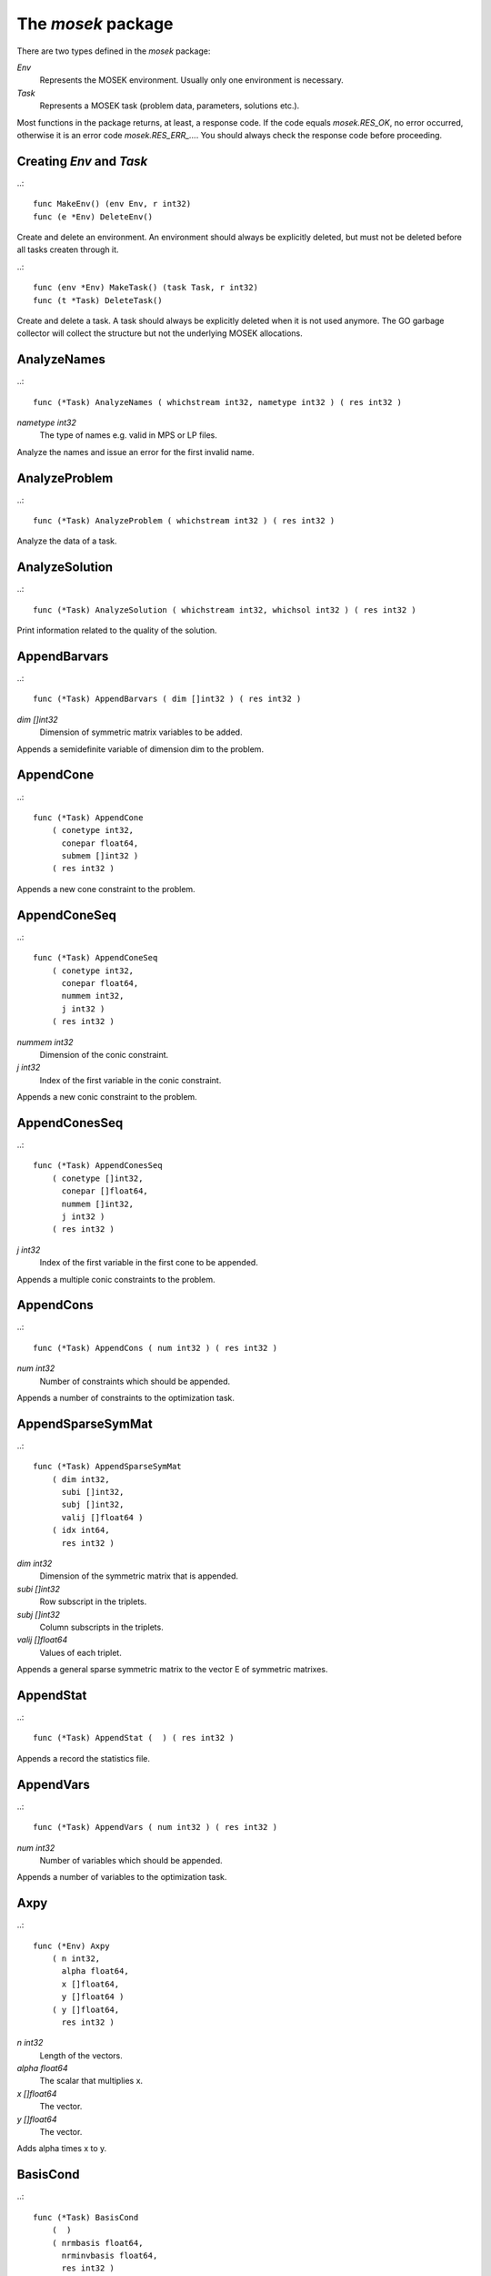 
The `mosek` package
===================

There are two types defined in the `mosek` package:

`Env`
    Represents the MOSEK environment. Usually only one environment is necessary.
`Task`
    Represents a MOSEK task (problem data, parameters, solutions etc.).

Most functions in the package returns, at least, a response code. If
the code equals `mosek.RES_OK`, no error occurred, otherwise it is an
error code `mosek.RES_ERR_...`. You should always check the response
code before proceeding.


Creating `Env` and `Task`
~~~~~~~~~~~~~~~~~~~~~~~~~

..::

    func MakeEnv() (env Env, r int32)
    func (e *Env) DeleteEnv()

Create and delete an environment. An environment should always be
explicitly deleted, but must not be deleted before all tasks createn
through it.

..::

    func (env *Env) MakeTask() (task Task, r int32) 
    func (t *Task) DeleteTask()
 
Create and delete a task. A task should always be explicitly deleted
when it is not used anymore. The GO garbage collector will collect the
structure but not the underlying MOSEK allocations.


AnalyzeNames
~~~~~~~~~~~~

..::

    func (*Task) AnalyzeNames ( whichstream int32, nametype int32 ) ( res int32 )

`nametype int32`
    The type of names e.g. valid in MPS or LP files.

Analyze the names and issue an error for the first invalid name.


AnalyzeProblem
~~~~~~~~~~~~~~

..::

    func (*Task) AnalyzeProblem ( whichstream int32 ) ( res int32 )


Analyze the data of a task.


AnalyzeSolution
~~~~~~~~~~~~~~~

..::

    func (*Task) AnalyzeSolution ( whichstream int32, whichsol int32 ) ( res int32 )


Print information related to the quality of the solution.


AppendBarvars
~~~~~~~~~~~~~

..::

    func (*Task) AppendBarvars ( dim []int32 ) ( res int32 )

`dim []int32`
    Dimension of symmetric matrix variables to be added.

Appends a semidefinite  variable of dimension dim to the problem.


AppendCone
~~~~~~~~~~

..::

    func (*Task) AppendCone
        ( conetype int32,
          conepar float64,
          submem []int32 )
        ( res int32 )


Appends a new cone constraint to the problem.


AppendConeSeq
~~~~~~~~~~~~~

..::

    func (*Task) AppendConeSeq
        ( conetype int32,
          conepar float64,
          nummem int32,
          j int32 )
        ( res int32 )

`nummem int32`
    Dimension of the conic constraint.
`j int32`
    Index of the first variable in the conic constraint.

Appends a new conic constraint to the problem.


AppendConesSeq
~~~~~~~~~~~~~~

..::

    func (*Task) AppendConesSeq
        ( conetype []int32,
          conepar []float64,
          nummem []int32,
          j int32 )
        ( res int32 )

`j int32`
    Index of the first variable in the first cone to be appended.

Appends a multiple conic constraints to the problem.


AppendCons
~~~~~~~~~~

..::

    func (*Task) AppendCons ( num int32 ) ( res int32 )

`num int32`
    Number of constraints which should be appended.

Appends a number of constraints to the optimization task.


AppendSparseSymMat
~~~~~~~~~~~~~~~~~~

..::

    func (*Task) AppendSparseSymMat
        ( dim int32,
          subi []int32,
          subj []int32,
          valij []float64 )
        ( idx int64,
          res int32 )

`dim int32`
    Dimension of the symmetric matrix that is appended.
`subi []int32`
    Row subscript in the triplets.
`subj []int32`
    Column subscripts in the triplets.
`valij []float64`
    Values of each triplet.

Appends a general sparse symmetric matrix to the vector E of symmetric matrixes.


AppendStat
~~~~~~~~~~

..::

    func (*Task) AppendStat (  ) ( res int32 )


Appends a record the statistics file.


AppendVars
~~~~~~~~~~

..::

    func (*Task) AppendVars ( num int32 ) ( res int32 )

`num int32`
    Number of variables which should be appended.

Appends a number of variables to the optimization task.


Axpy
~~~~

..::

    func (*Env) Axpy
        ( n int32,
          alpha float64,
          x []float64,
          y []float64 )
        ( y []float64,
          res int32 )

`n int32`
    Length of the vectors.
`alpha float64`
    The scalar that multiplies x.
`x []float64`
    The  vector.
`y []float64`
    The  vector.

Adds alpha times x to y.


BasisCond
~~~~~~~~~

..::

    func (*Task) BasisCond
        (  )
        ( nrmbasis float64,
          nrminvbasis float64,
          res int32 )


Computes conditioning information for the basis matrix.


CheckConvexity
~~~~~~~~~~~~~~

..::

    func (*Task) CheckConvexity (  ) ( res int32 )


Checks if a quadratic optimization problem is convex.


CheckInLicense
~~~~~~~~~~~~~~

..::

    func (*Env) CheckInLicense ( feature int32 ) ( res int32 )

`feature int32`
    Feature to check in to the license system.

Check in a license feature from the license server ahead of time.


CheckMem
~~~~~~~~

..::

    func (*Task) CheckMem ( file string, line int32 ) ( res int32 )

`file string`
    File from which the function is called.
`line int32`
    Line in the file from which the function is called.

Checks the memory allocated by the task.


CheckoutLicense
~~~~~~~~~~~~~~~

..::

    func (*Env) CheckoutLicense ( feature int32 ) ( res int32 )

`feature int32`
    Feature to check out from the license system.

Check out a license feature from the license server ahead of time.


ChgBound
~~~~~~~~

..::

    func (*Task) ChgBound
        ( accmode int32,
          i int32,
          lower int32,
          finite int32,
          value float64 )
        ( res int32 )

`i int32`
    Index of the constraint or variable for which the bounds should be changed.
`lower int32`
    If non-zero, then the lower bound is changed, otherwise the upper bound is changed.
`finite int32`
    If non-zero, then the given value is assumed to be finite.
`value float64`
    New value for the bound.

Changes the bounds for one constraint or variable.


ChgConBound
~~~~~~~~~~~

..::

    func (*Task) ChgConBound
        ( i int32,
          lower int32,
          finite int32,
          value float64 )
        ( res int32 )

`i int32`
    Index of the constraint for which the bounds should be changed.
`lower int32`
    If non-zero, then the lower bound is changed, otherwise the upper bound is changed.
`finite int32`
    If non-zero, then the given value is assumed to be finite.
`value float64`
    New value for the bound.

Changes the bounds for one constraint.


ChgVarBound
~~~~~~~~~~~

..::

    func (*Task) ChgVarBound
        ( j int32,
          lower int32,
          finite int32,
          value float64 )
        ( res int32 )

`j int32`
    Index of the variable for which the bounds should be changed.
`lower int32`
    If non-zero, then the lower bound is changed, otherwise the upper bound is changed.
`finite int32`
    If non-zero, then the given value is assumed to be finite.
`value float64`
    New value for the bound.

Changes the bounds for one variable.


CommitChanges
~~~~~~~~~~~~~

..::

    func (*Task) CommitChanges (  ) ( res int32 )


Commits all cached problem changes.


DeleteSolution
~~~~~~~~~~~~~~

..::

    func (*Task) DeleteSolution ( whichsol int32 ) ( res int32 )


Undefine a solution and frees the memory it uses.


Dot
~~~

..::

    func (*Env) Dot
        ( n int32,
          x []float64,
          y []float64 )
        ( xty float64,
          res int32 )

`n int32`
    Length of the vectors.
`x []float64`
    The x vector.
`y []float64`
    The y vector.

Computes the inner product of two vectors.


DualSensitivity
~~~~~~~~~~~~~~~

..::

    func (*Task) DualSensitivity
        ( subj []int32,
          leftpricej []float64,
          rightpricej []float64,
          leftrangej []float64,
          rightrangej []float64 )
        ( leftpricej []float64,
          rightpricej []float64,
          leftrangej []float64,
          rightrangej []float64,
          res int32 )

`subj []int32`
    Index of objective coefficients to analyze.
`leftpricej []float64`
    Left shadow prices for requested coefficients.
`rightpricej []float64`
    Right shadow prices for requested coefficients.
`leftrangej []float64`
    Left range for requested coefficients.
`rightrangej []float64`
    Right range for requested coefficients.

Performs sensitivity analysis on objective coefficients.


EchoIntro
~~~~~~~~~

..::

    func (*Env) EchoIntro ( longver int32 ) ( res int32 )

`longver int32`
    If non-zero, then the intro is slightly longer.

Prints an intro to message stream.


Gemm
~~~~

..::

    func (*Env) Gemm
        ( transa int32,
          transb int32,
          m int32,
          n int32,
          k int32,
          alpha float64,
          a []float64,
          b []float64,
          beta float64,
          c []float64 )
        ( c []float64,
          res int32 )

`transa int32`
    Indicates whether the matrix A must be transposed.
`transb int32`
    Indicates whether the matrix B must be transposed.
`m int32`
    Indicates the number of rows of matrices A and C.
`n int32`
    Indicates the number of columns of matrices B and C.
`k int32`
    Specifies the number of columns of the matrix A and the number of rows of the matrix B.
`alpha float64`
    A scalar value multipling the result of the matrix multiplication.
`a []float64`
    The pointer to the array storing matrix A in a column-major format.
`b []float64`
    Indicates the number of rows of matrix B and columns of matrix A.
`beta float64`
    A scalar value that multiplies C.
`c []float64`
    The pointer to the array storing matrix C in a column-major format.

Performs a dense matrix multiplication.


Gemv
~~~~

..::

    func (*Env) Gemv
        ( transa int32,
          m int32,
          n int32,
          alpha float64,
          a []float64,
          x []float64,
          beta float64,
          y []float64 )
        ( y []float64,
          res int32 )

`transa int32`
    Indicates whether the matrix A must be transposed.
`m int32`
    Specifies the number of rows of the matrix A.
`n int32`
    Specifies the number of columns of the matrix A.
`alpha float64`
    A scalar value multipling the matrix A.
`a []float64`
    A pointer to the array storing matrix A in a column-major format.
`x []float64`
    A pointer to the array storing the vector x.
`beta float64`
    A scalar value multipling thevector y.
`y []float64`
    A pointer to the array storing the vector y.

Computes dense matrix times a dense vector product.


GetACol
~~~~~~~

..::

    func (*Task) GetACol
        ( j int32,
          subj []int32,
          valj []float64 )
        ( nzj int32,
          subj []int32,
          valj []float64,
          res int32 )

`j int32`
    Index of the column.
`subj []int32`
    Index of the non-zeros in the row obtained.
`valj []float64`
    Numerical values of the column obtained.

Obtains one column of the linear constraint matrix.


GetAColNumNz
~~~~~~~~~~~~

..::

    func (*Task) GetAColNumNz ( i int32 ) ( nzj int32, res int32 )

`i int32`
    Index of the column.

Obtains the number of non-zero elements in one column of the linear constraint matrix


GetAColSliceTrip
~~~~~~~~~~~~~~~~

..::

    func (*Task) GetAColSliceTrip
        ( first int32,
          last int32,
          subi []int32,
          subj []int32,
          val []float64 )
        ( subi []int32,
          subj []int32,
          val []float64,
          res int32 )

`first int32`
    Index of the first column in the sequence.
`last int32`
    Index of the last column in the sequence plus one.
`subi []int32`
    Constraint subscripts.
`subj []int32`
    Column subscripts.
`val []float64`
    Values.

Obtains a sequence of columns from the coefficient matrix in triplet format.


GetAPieceNumNz
~~~~~~~~~~~~~~

..::

    func (*Task) GetAPieceNumNz
        ( firsti int32,
          lasti int32,
          firstj int32,
          lastj int32 )
        ( numnz int32,
          res int32 )

`firsti int32`
    Index of the first row in the rectangular piece.
`lasti int32`
    Index of the last row plus one in the rectangular piece.
`firstj int32`
    Index of the first column in the rectangular piece.
`lastj int32`
    Index of the last column plus one in the rectangular piece.

Obtains the number non-zeros in a rectangular piece of the linear constraint matrix.


GetARow
~~~~~~~

..::

    func (*Task) GetARow
        ( i int32,
          subi []int32,
          vali []float64 )
        ( nzi int32,
          subi []int32,
          vali []float64,
          res int32 )

`i int32`
    Index of the row or column.
`subi []int32`
    Index of the non-zeros in the row obtained.
`vali []float64`
    Numerical values of the row obtained.

Obtains one row of the linear constraint matrix.


GetARowNumNz
~~~~~~~~~~~~

..::

    func (*Task) GetARowNumNz ( i int32 ) ( nzi int32, res int32 )

`i int32`
    Index of the row or column.

Obtains the number of non-zero elements in one row of the linear constraint matrix


GetARowSliceTrip
~~~~~~~~~~~~~~~~

..::

    func (*Task) GetARowSliceTrip
        ( first int32,
          last int32,
          subi []int32,
          subj []int32,
          val []float64 )
        ( subi []int32,
          subj []int32,
          val []float64,
          res int32 )

`first int32`
    Index of the first row or column in the sequence.
`last int32`
    Index of the last row or column in the sequence plus one.
`subi []int32`
    Constraint subscripts.
`subj []int32`
    Column subscripts.
`val []float64`
    Values.

Obtains a sequence of rows from the coefficient matrix in triplet format.


GetASlice
~~~~~~~~~

..::

    func (*Task) GetASlice
        ( accmode int32,
          first int32,
          last int32,
          ptrb []int64,
          ptre []int64,
          sub []int32,
          val []float64 )
        ( ptrb []int64,
          ptre []int64,
          sub []int32,
          val []float64,
          res int32 )

`accmode int32`
    Defines whether a column slice or a row slice is requested.
`first int32`
    Index of the first row or column in the sequence.
`last int32`
    Index of the last row or column in the sequence plus one.
`ptrb []int64`
    Row or column start pointers.
`ptre []int64`
    Row or column end pointers.
`sub []int32`
    Contains the row or column subscripts.
`val []float64`
    Contains the coefficient values.

Obtains a sequence of rows or columns from the coefficient matrix.


GetASliceNumNz
~~~~~~~~~~~~~~

..::

    func (*Task) GetASliceNumNz
        ( accmode int32,
          first int32,
          last int32 )
        ( numnz int64,
          res int32 )

`accmode int32`
    Defines whether non-zeros are counted in a column slice or a row slice.
`first int32`
    Index of the first row or column in the sequence.
`last int32`
    Index of the last row or column plus one in the sequence.

Obtains the number of non-zeros in a slice of rows or columns of the coefficient matrix.


GetAij
~~~~~~

..::

    func (*Task) GetAij ( i int32, j int32 ) ( aij float64, res int32 )

`i int32`
    Row index of the coefficient to be returned.
`j int32`
    Column index of the coefficient to be returned.

Obtains a single coefficient in linear constraint matrix.


GetBaraBlockTriplet
~~~~~~~~~~~~~~~~~~~

..::

    func (*Task) GetBaraBlockTriplet
        ( subi []int32,
          subj []int32,
          subk []int32,
          subl []int32,
          valijkl []float64 )
        ( num int64,
          subi []int32,
          subj []int32,
          subk []int32,
          subl []int32,
          valijkl []float64,
          res int32 )

`subi []int32`
    Constraint index.
`subj []int32`
    Symmetric matrix variable index.
`subk []int32`
    Block row index.
`subl []int32`
    Block column index.
`valijkl []float64`
    A list indexes of the elements from symmetric matrix storage that appears in the weighted sum.

Obtains barA in block triplet form.


GetBaraIdx
~~~~~~~~~~

..::

    func (*Task) GetBaraIdx
        ( idx int64,
          sub []int64,
          weights []float64 )
        ( i int32,
          j int32,
          num int64,
          sub []int64,
          weights []float64,
          res int32 )

`idx int64`
    Position of the element in the vectorized form.
`sub []int64`
    A list indexes   of the elements from symmetric matrix storage that appears in the weighted sum.
`weights []float64`
    The weights associated with each term in the weighted sum.

Obtains information about an element barA.


GetBaraIdxIJ
~~~~~~~~~~~~

..::

    func (*Task) GetBaraIdxIJ
        ( idx int64 )
        ( i int32,
          j int32,
          res int32 )

`idx int64`
    Position of the element in the vectorized form.

Obtains information about an element barA.


GetBaraIdxInfo
~~~~~~~~~~~~~~

..::

    func (*Task) GetBaraIdxInfo ( idx int64 ) ( num int64, res int32 )

`idx int64`
    The internal position of the element that should be obtained information for.

Obtains the number terms in the weighted sum that forms a particular element in barA.


GetBaraSparsity
~~~~~~~~~~~~~~~

..::

    func (*Task) GetBaraSparsity
        ( idxij []int64 )
        ( numnz int64,
          idxij []int64,
          res int32 )

`idxij []int64`
    Position of each nonzero element in the vector representation of barA.

Obtains the sparsity pattern of the barA matrix.


GetBarcBlockTriplet
~~~~~~~~~~~~~~~~~~~

..::

    func (*Task) GetBarcBlockTriplet
        ( subj []int32,
          subk []int32,
          subl []int32,
          valijkl []float64 )
        ( num int64,
          subj []int32,
          subk []int32,
          subl []int32,
          valijkl []float64,
          res int32 )

`subj []int32`
    Symmetric matrix variable index.
`subk []int32`
    Block row index.
`subl []int32`
    Block column index.
`valijkl []float64`
    A list indexes of the elements from symmetric matrix storage that appears in the weighted sum.

Obtains barc in block triplet form.


GetBarcIdx
~~~~~~~~~~

..::

    func (*Task) GetBarcIdx
        ( idx int64,
          sub []int64,
          weights []float64 )
        ( j int32,
          num int64,
          sub []int64,
          weights []float64,
          res int32 )

`idx int64`
    Index of the element that should be obtained information about.
`sub []int64`
    Elements appearing the weighted sum.
`weights []float64`
    Weights of terms in the weighted sum.

Obtains information about an element in barc.


GetBarcIdxInfo
~~~~~~~~~~~~~~

..::

    func (*Task) GetBarcIdxInfo ( idx int64 ) ( num int64, res int32 )

`idx int64`
    Index of element that should be obtained information about. The value is an index of a symmetric sparse variable.

Obtains information about an element in barc.


GetBarcIdxJ
~~~~~~~~~~~

..::

    func (*Task) GetBarcIdxJ ( idx int64 ) ( j int32, res int32 )

`idx int64`
    Index of the element that should be obtained information about.

Obtains the row index of an element in barc.


GetBarcSparsity
~~~~~~~~~~~~~~~

..::

    func (*Task) GetBarcSparsity
        ( idxj []int64 )
        ( numnz int64,
          idxj []int64,
          res int32 )

`idxj []int64`
    Internal positions of the nonzeros elements in barc.

Get the positions of the nonzero elements in barc.


GetBarsJ
~~~~~~~~

..::

    func (*Task) GetBarsJ
        ( whichsol int32,
          j int32,
          barsj []float64 )
        ( barsj []float64,
          res int32 )

`j int32`
    Index of the semidefinite variable.
`barsj []float64`
    Value of the j'th variable of barx.

Obtains the dual solution for a semidefinite variable.


GetBarvarName
~~~~~~~~~~~~~

..::

    func (*Task) GetBarvarName ( i int32 ) ( name string, res int32 )

`i int32`
    Index.

Obtains a name of a semidefinite variable.


GetBarvarNameIndex
~~~~~~~~~~~~~~~~~~

..::

    func (*Task) GetBarvarNameIndex
        ( somename string )
        ( asgn int32,
          index int32,
          res int32 )

`somename string`
    The requested name is copied to this buffer.

Obtains the index of name of semidefinite variable.


GetBarvarNameLen
~~~~~~~~~~~~~~~~

..::

    func (*Task) GetBarvarNameLen ( i int32 ) ( len int32, res int32 )

`i int32`
    Index.

Obtains the length of a name of a semidefinite variable.


GetBarxJ
~~~~~~~~

..::

    func (*Task) GetBarxJ
        ( whichsol int32,
          j int32,
          barxj []float64 )
        ( barxj []float64,
          res int32 )

`j int32`
    Index of the semidefinite variable.
`barxj []float64`
    Value of the j'th variable of barx.

Obtains the primal solution for a semidefinite variable.


GetBound
~~~~~~~~

..::

    func (*Task) GetBound
        ( accmode int32,
          i int32 )
        ( bk int32,
          bl float64,
          bu float64,
          res int32 )

`i int32`
    Index of the constraint or variable for which the bound information should be obtained.

Obtains bound information for one constraint or variable.


GetBoundSlice
~~~~~~~~~~~~~

..::

    func (*Task) GetBoundSlice
        ( accmode int32,
          first int32,
          last int32,
          bk []int32,
          bl []float64,
          bu []float64 )
        ( bk []int32,
          bl []float64,
          bu []float64,
          res int32 )


Obtains bounds information for a sequence of variables or constraints.


GetC
~~~~

..::

    func (*Task) GetC ( c []float64 ) ( c []float64, res int32 )


Obtains all objective coefficients.


GetCJ
~~~~~

..::

    func (*Task) GetCJ ( j int32 ) ( cj float64, res int32 )

`j int32`
    Index of the variable for which c coefficient should be obtained.

Obtains one coefficient of c.


GetCSlice
~~~~~~~~~

..::

    func (*Task) GetCSlice
        ( first int32,
          last int32,
          c []float64 )
        ( c []float64,
          res int32 )


Obtains a sequence of coefficients from the objective.


GetCfix
~~~~~~~

..::

    func (*Task) GetCfix (  ) ( cfix float64, res int32 )


Obtains the fixed term in the objective.


GetCodeDesc
~~~~~~~~~~~

..::

    func GetCodeDesc
        ( code int32 )
        ( symname string,
          str string,
          res int32 )

`code int32`
    A valid response code.

Obtains a short description of a response code.


GetConBound
~~~~~~~~~~~

..::

    func (*Task) GetConBound
        ( i int32 )
        ( bk int32,
          bl float64,
          bu float64,
          res int32 )

`i int32`
    Index of the constraint for which the bound information should be obtained.

Obtains bound information for one constraint.


GetConBoundSlice
~~~~~~~~~~~~~~~~

..::

    func (*Task) GetConBoundSlice
        ( first int32,
          last int32,
          bk []int32,
          bl []float64,
          bu []float64 )
        ( bk []int32,
          bl []float64,
          bu []float64,
          res int32 )


Obtains bounds information for a slice of the constraints.


GetConName
~~~~~~~~~~

..::

    func (*Task) GetConName ( i int32 ) ( name string, res int32 )

`i int32`
    Index.

Obtains a name of a constraint.


GetConNameIndex
~~~~~~~~~~~~~~~

..::

    func (*Task) GetConNameIndex
        ( somename string )
        ( asgn int32,
          index int32,
          res int32 )

`somename string`
    The name which should be checked.

Checks whether the name somename has been assigned  to any constraint.


GetConNameLen
~~~~~~~~~~~~~

..::

    func (*Task) GetConNameLen ( i int32 ) ( len int32, res int32 )

`i int32`
    Index.

Obtains the length of a name of a constraint variable.


GetCone
~~~~~~~

..::

    func (*Task) GetCone
        ( k int32,
          submem []int32 )
        ( conetype int32,
          conepar float64,
          nummem int32,
          submem []int32,
          res int32 )

`k int32`
    Index of the cone constraint.

Obtains a conic constraint.


GetConeInfo
~~~~~~~~~~~

..::

    func (*Task) GetConeInfo
        ( k int32 )
        ( conetype int32,
          conepar float64,
          nummem int32,
          res int32 )

`k int32`
    Index of the conic constraint.

Obtains information about a conic constraint.


GetConeName
~~~~~~~~~~~

..::

    func (*Task) GetConeName ( i int32 ) ( name string, res int32 )

`i int32`
    Index.

Obtains a name of a cone.


GetConeNameIndex
~~~~~~~~~~~~~~~~

..::

    func (*Task) GetConeNameIndex
        ( somename string )
        ( asgn int32,
          index int32,
          res int32 )

`somename string`
    The name which should be checked.

Checks whether the name somename has been assigned  to any cone.


GetConeNameLen
~~~~~~~~~~~~~~

..::

    func (*Task) GetConeNameLen ( i int32 ) ( len int32, res int32 )

`i int32`
    Index.

Obtains the length of a name of a cone.


GetDimBarvarJ
~~~~~~~~~~~~~

..::

    func (*Task) GetDimBarvarJ ( j int32 ) ( dimbarvarj int32, res int32 )

`j int32`
    Index of the semidefinite variable whose dimension is requested.

Obtains the dimension of a symmetric matrix variable.


GetDouInf
~~~~~~~~~

..::

    func (*Task) GetDouInf ( whichdinf int32 ) ( dvalue float64, res int32 )


Obtains a double information item.


GetDouParam
~~~~~~~~~~~

..::

    func (*Task) GetDouParam ( param int32 ) ( parvalue float64, res int32 )


Obtains a double parameter.


GetDualObj
~~~~~~~~~~

..::

    func (*Task) GetDualObj ( whichsol int32 ) ( dualobj float64, res int32 )


Computes the dual objective value associated with the solution.


GetDviolBarvar
~~~~~~~~~~~~~~

..::

    func (*Task) GetDviolBarvar
        ( whichsol int32,
          sub []int32,
          viol []float64 )
        ( viol []float64,
          res int32 )

`sub []int32`
    An array of indexes of barx variables.
`viol []float64`
    List of violations corresponding to sub.

Computes the violation of dual solution for a set of barx variables.


GetDviolCon
~~~~~~~~~~~

..::

    func (*Task) GetDviolCon
        ( whichsol int32,
          sub []int32,
          viol []float64 )
        ( viol []float64,
          res int32 )

`sub []int32`
    An array of indexes of constraints.
`viol []float64`
    List of violations corresponding to sub.

Computes the violation of a dual solution associated with a set of constraints.


GetDviolCones
~~~~~~~~~~~~~

..::

    func (*Task) GetDviolCones
        ( whichsol int32,
          sub []int32,
          viol []float64 )
        ( viol []float64,
          res int32 )

`sub []int32`
    An array of indexes of barx variables.
`viol []float64`
    List of violations corresponding to sub.

Computes the violation of a solution for set of dual conic constraints.


GetDviolVar
~~~~~~~~~~~

..::

    func (*Task) GetDviolVar
        ( whichsol int32,
          sub []int32,
          viol []float64 )
        ( viol []float64,
          res int32 )

`sub []int32`
    An array of indexes of x variables.
`viol []float64`
    List of violations corresponding to sub.

Computes the violation of a dual solution associated with a set of x variables.


GetInfIndex
~~~~~~~~~~~

..::

    func (*Task) GetInfIndex ( inftype int32, infname string ) ( infindex int32, res int32 )


Obtains the index of a named information item.


GetInfMax
~~~~~~~~~

..::

    func (*Task) GetInfMax ( inftype int32, infmax []int32 ) ( infmax []int32, res int32 )


Obtains the maximum index of an information of a given type inftype plus 1.


GetInfName
~~~~~~~~~~

..::

    func (*Task) GetInfName ( inftype int32, whichinf int32 ) ( infname string, res int32 )


Obtains the name of an information item.


GetInfeasibleSubProblem
~~~~~~~~~~~~~~~~~~~~~~~

..::

    func (*Task) GetInfeasibleSubProblem ( whichsol int32 ) ( inftask Task, res int32 )

`whichsol int32`
    Which solution to use when determining the infeasible subproblem.

Obtains an infeasible sub problem.


GetIntInf
~~~~~~~~~

..::

    func (*Task) GetIntInf ( whichiinf int32 ) ( ivalue int32, res int32 )


Obtains an integer information item.


GetIntParam
~~~~~~~~~~~

..::

    func (*Task) GetIntParam ( param int32 ) ( parvalue int32, res int32 )


Obtains an integer parameter.


GetLenBarvarJ
~~~~~~~~~~~~~

..::

    func (*Task) GetLenBarvarJ ( j int32 ) ( lenbarvarj int64, res int32 )

`j int32`
    Index of the semidefinite variable whose length if requested.

Obtains the length if the j'th semidefinite variables.


GetLintInf
~~~~~~~~~~

..::

    func (*Task) GetLintInf ( whichliinf int32 ) ( ivalue int64, res int32 )


Obtains an integer information item.


GetMaxNumANz
~~~~~~~~~~~~

..::

    func (*Task) GetMaxNumANz (  ) ( maxnumanz int64, res int32 )


Obtains number of preallocated non-zeros in the linear constraint matrix.


GetMaxNumBarvar
~~~~~~~~~~~~~~~

..::

    func (*Task) GetMaxNumBarvar (  ) ( maxnumbarvar int32, res int32 )


Obtains the number of semidefinite variables.


GetMaxNumCon
~~~~~~~~~~~~

..::

    func (*Task) GetMaxNumCon (  ) ( maxnumcon int32, res int32 )


Obtains the number of preallocated constraints in the optimization task.


GetMaxNumCone
~~~~~~~~~~~~~

..::

    func (*Task) GetMaxNumCone (  ) ( maxnumcone int32, res int32 )


Obtains the number of preallocated cones in the optimization task.


GetMaxNumQNz
~~~~~~~~~~~~

..::

    func (*Task) GetMaxNumQNz (  ) ( maxnumqnz int64, res int32 )


Obtains the number of preallocated non-zeros for all quadratic terms in objective and constraints.


GetMaxNumVar
~~~~~~~~~~~~

..::

    func (*Task) GetMaxNumVar (  ) ( maxnumvar int32, res int32 )


Obtains the maximum number variables allowed.


GetMemUsage
~~~~~~~~~~~

..::

    func (*Task) GetMemUsage
        (  )
        ( meminuse int64,
          maxmemuse int64,
          res int32 )


Obtains information about the amount of memory used by a task.


GetNumANz
~~~~~~~~~

..::

    func (*Task) GetNumANz (  ) ( numanz int32, res int32 )


Obtains the number of non-zeros in the coefficient matrix.


GetNumANz64
~~~~~~~~~~~

..::

    func (*Task) GetNumANz64 (  ) ( numanz int64, res int32 )


Obtains the number of non-zeros in the coefficient matrix.


GetNumBaraBlockTriplets
~~~~~~~~~~~~~~~~~~~~~~~

..::

    func (*Task) GetNumBaraBlockTriplets (  ) ( num int64, res int32 )


Obtains an upper bound on the number of scalar elements in the block triplet form of bara.


GetNumBaraNz
~~~~~~~~~~~~

..::

    func (*Task) GetNumBaraNz (  ) ( nz int64, res int32 )


Get the number of nonzero elements in barA.


GetNumBarcBlockTriplets
~~~~~~~~~~~~~~~~~~~~~~~

..::

    func (*Task) GetNumBarcBlockTriplets (  ) ( num int64, res int32 )


Obtains an upper bound on the number of elements in the block triplet form of barc.


GetNumBarcNz
~~~~~~~~~~~~

..::

    func (*Task) GetNumBarcNz (  ) ( nz int64, res int32 )


Obtains the number of nonzero elements in barc.


GetNumBarvar
~~~~~~~~~~~~

..::

    func (*Task) GetNumBarvar (  ) ( numbarvar int32, res int32 )


Obtains the number of semidefinite variables.


GetNumCon
~~~~~~~~~

..::

    func (*Task) GetNumCon (  ) ( numcon int32, res int32 )


Obtains the number of constraints.


GetNumCone
~~~~~~~~~~

..::

    func (*Task) GetNumCone (  ) ( numcone int32, res int32 )


Obtains the number of cones.


GetNumConeMem
~~~~~~~~~~~~~

..::

    func (*Task) GetNumConeMem ( k int32 ) ( nummem int32, res int32 )

`k int32`
    Index of the cone.

Obtains the number of members in a cone.


GetNumIntVar
~~~~~~~~~~~~

..::

    func (*Task) GetNumIntVar (  ) ( numintvar int32, res int32 )


Obtains the number of integer-constrained variables.


GetNumParam
~~~~~~~~~~~

..::

    func (*Task) GetNumParam ( partype int32 ) ( numparam int32, res int32 )


Obtains the number of parameters of a given type.


GetNumQConKNz
~~~~~~~~~~~~~

..::

    func (*Task) GetNumQConKNz ( k int32 ) ( numqcnz int64, res int32 )

`k int32`
    Index of the constraint for which the number quadratic terms should be obtained.

Obtains the number of non-zero quadratic terms in a constraint.


GetNumQObjNz
~~~~~~~~~~~~

..::

    func (*Task) GetNumQObjNz (  ) ( numqonz int64, res int32 )


Obtains the number of non-zero quadratic terms in the objective.


GetNumSymMat
~~~~~~~~~~~~

..::

    func (*Task) GetNumSymMat (  ) ( num int64, res int32 )


Get the number of symmetric matrixes stored.


GetNumVar
~~~~~~~~~

..::

    func (*Task) GetNumVar (  ) ( numvar int32, res int32 )


Obtains the number of variables.


GetObjName
~~~~~~~~~~

..::

    func (*Task) GetObjName (  ) ( objname string, res int32 )


Obtains the name assigned to the objective function.


GetObjNameLen
~~~~~~~~~~~~~

..::

    func (*Task) GetObjNameLen (  ) ( len int32, res int32 )


Obtains the length of the name assigned to the objective function.


GetObjSense
~~~~~~~~~~~

..::

    func (*Task) GetObjSense (  ) ( sense int32, res int32 )


Gets the objective sense.


GetParamMax
~~~~~~~~~~~

..::

    func (*Task) GetParamMax ( partype int32 ) ( parammax int32, res int32 )


Obtains the maximum index of a parameter of a given type plus 1.


GetParamName
~~~~~~~~~~~~

..::

    func (*Task) GetParamName ( partype int32, param int32 ) ( parname string, res int32 )


Obtains the name of a parameter.


GetPrimalObj
~~~~~~~~~~~~

..::

    func (*Task) GetPrimalObj ( whichsol int32 ) ( primalobj float64, res int32 )


Computes the primal objective value for the desired solution.


GetProSta
~~~~~~~~~

..::

    func (*Task) GetProSta ( whichsol int32 ) ( prosta int32, res int32 )


Obtains the problem status.


GetProbType
~~~~~~~~~~~

..::

    func (*Task) GetProbType (  ) ( probtype int32, res int32 )


Obtains the problem type.


GetPviolBarvar
~~~~~~~~~~~~~~

..::

    func (*Task) GetPviolBarvar
        ( whichsol int32,
          sub []int32,
          viol []float64 )
        ( viol []float64,
          res int32 )

`sub []int32`
    An array of indexes of barx variables.
`viol []float64`
    List of violations corresponding to sub.

Computes the violation of a primal solution for a list of barx variables.


GetPviolCon
~~~~~~~~~~~

..::

    func (*Task) GetPviolCon
        ( whichsol int32,
          sub []int32,
          viol []float64 )
        ( viol []float64,
          res int32 )

`sub []int32`
    An array of indexes of constraints.
`viol []float64`
    List of violations corresponding to sub.

Computes the violation of a primal solution for a list of xc variables.


GetPviolCones
~~~~~~~~~~~~~

..::

    func (*Task) GetPviolCones
        ( whichsol int32,
          sub []int32,
          viol []float64 )
        ( viol []float64,
          res int32 )

`sub []int32`
    An array of indexes of barx variables.
`viol []float64`
    List of violations corresponding to sub.

Computes the violation of a solution for set of conic constraints.


GetPviolVar
~~~~~~~~~~~

..::

    func (*Task) GetPviolVar
        ( whichsol int32,
          sub []int32,
          viol []float64 )
        ( viol []float64,
          res int32 )

`sub []int32`
    An array of indexes of x variables.
`viol []float64`
    List of violations corresponding to sub.

Computes the violation of a primal solution for a list of x variables.


GetQConK
~~~~~~~~

..::

    func (*Task) GetQConK
        ( k int32,
          qcsubi []int32,
          qcsubj []int32,
          qcval []float64 )
        ( numqcnz int64,
          qcsubi []int32,
          qcsubj []int32,
          qcval []float64,
          res int32 )

`k int32`
    Which constraint.

Obtains all the quadratic terms in a constraint.


GetQObj
~~~~~~~

..::

    func (*Task) GetQObj
        ( qosubi []int32,
          qosubj []int32,
          qoval []float64 )
        ( numqonz int32,
          qosubi []int32,
          qosubj []int32,
          qoval []float64,
          res int32 )


Obtains all the quadratic terms in the objective.


GetQObj64
~~~~~~~~~

..::

    func (*Task) GetQObj64
        ( qosubi []int32,
          qosubj []int32,
          qoval []float64 )
        ( numqonz int64,
          qosubi []int32,
          qosubj []int32,
          qoval []float64,
          res int32 )


Obtains all the quadratic terms in the objective.


GetQObjIJ
~~~~~~~~~

..::

    func (*Task) GetQObjIJ ( i int32, j int32 ) ( qoij float64, res int32 )

`i int32`
    Row index of the coefficient.
`j int32`
    Column index of coefficient.

Obtains one coefficient from the quadratic term of the objective


GetReducedCosts
~~~~~~~~~~~~~~~

..::

    func (*Task) GetReducedCosts
        ( whichsol int32,
          first int32,
          last int32,
          redcosts []float64 )
        ( redcosts []float64,
          res int32 )

`first int32`
    See the documentation for a full description.
`last int32`
    See the documentation for a full description.
`redcosts []float64`
    Returns the requested reduced costs. See documentation for a full description.

Obtains the difference of (slx-sux) for a sequence of variables.


GetSkc
~~~~~~

..::

    func (*Task) GetSkc ( whichsol int32, skc []int32 ) ( skc []int32, res int32 )


Obtains the status keys for the constraints.


GetSkcSlice
~~~~~~~~~~~

..::

    func (*Task) GetSkcSlice
        ( whichsol int32,
          first int32,
          last int32,
          skc []int32 )
        ( skc []int32,
          res int32 )


Obtains the status keys for the constraints.


GetSkx
~~~~~~

..::

    func (*Task) GetSkx ( whichsol int32, skx []int32 ) ( skx []int32, res int32 )


Obtains the status keys for the scalar variables.


GetSkxSlice
~~~~~~~~~~~

..::

    func (*Task) GetSkxSlice
        ( whichsol int32,
          first int32,
          last int32,
          skx []int32 )
        ( skx []int32,
          res int32 )


Obtains the status keys for the variables.


GetSlc
~~~~~~

..::

    func (*Task) GetSlc ( whichsol int32, slc []float64 ) ( slc []float64, res int32 )

`slc []float64`
    The slc vector.

Obtains the slc vector for a solution.


GetSlcSlice
~~~~~~~~~~~

..::

    func (*Task) GetSlcSlice
        ( whichsol int32,
          first int32,
          last int32,
          slc []float64 )
        ( slc []float64,
          res int32 )


Obtains a slice of the slc vector for a solution.


GetSlx
~~~~~~

..::

    func (*Task) GetSlx ( whichsol int32, slx []float64 ) ( slx []float64, res int32 )

`slx []float64`
    The slx vector.

Obtains the slx vector for a solution.


GetSlxSlice
~~~~~~~~~~~

..::

    func (*Task) GetSlxSlice
        ( whichsol int32,
          first int32,
          last int32,
          slx []float64 )
        ( slx []float64,
          res int32 )


Obtains a slice of the slx vector for a solution.


GetSnx
~~~~~~

..::

    func (*Task) GetSnx ( whichsol int32, snx []float64 ) ( snx []float64, res int32 )

`snx []float64`
    The snx vector.

Obtains the snx vector for a solution.


GetSnxSlice
~~~~~~~~~~~

..::

    func (*Task) GetSnxSlice
        ( whichsol int32,
          first int32,
          last int32,
          snx []float64 )
        ( snx []float64,
          res int32 )


Obtains a slice of the snx vector for a solution.


GetSolSta
~~~~~~~~~

..::

    func (*Task) GetSolSta ( whichsol int32 ) ( solsta int32, res int32 )


Obtains the solution status.


GetSolution
~~~~~~~~~~~

..::

    func (*Task) GetSolution
        ( whichsol int32,
          skc []int32,
          skx []int32,
          skn []int32,
          xc []float64,
          xx []float64,
          y []float64,
          slc []float64,
          suc []float64,
          slx []float64,
          sux []float64,
          snx []float64 )
        ( prosta int32,
          solsta int32,
          skc []int32,
          skx []int32,
          skn []int32,
          xc []float64,
          xx []float64,
          y []float64,
          slc []float64,
          suc []float64,
          slx []float64,
          sux []float64,
          snx []float64,
          res int32 )


Obtains the complete solution.


GetSolutionI
~~~~~~~~~~~~

..::

    func (*Task) GetSolutionI
        ( accmode int32,
          i int32,
          whichsol int32 )
        ( sk int32,
          x float64,
          sl float64,
          su float64,
          sn float64,
          res int32 )

`accmode int32`
    Defines whether solution information for a constraint or for a variable is retrieved.
`i int32`
    Index of the constraint or variable.

Obtains the solution for a single constraint or variable.


GetSolutionInfo
~~~~~~~~~~~~~~~

..::

    func (*Task) GetSolutionInfo
        ( whichsol int32 )
        ( pobj float64,
          pviolcon float64,
          pviolvar float64,
          pviolbarvar float64,
          pviolcone float64,
          pviolitg float64,
          dobj float64,
          dviolcon float64,
          dviolvar float64,
          dviolbarvar float64,
          dviolcone float64,
          res int32 )


Obtains information about of a solution.


GetSolutionSlice
~~~~~~~~~~~~~~~~

..::

    func (*Task) GetSolutionSlice
        ( whichsol int32,
          solitem int32,
          first int32,
          last int32,
          values []float64 )
        ( values []float64,
          res int32 )

`first int32`
    Index of the first value in the slice.
`last int32`
    Value of the last index+1 in the slice.
`values []float64`
    The values of the requested solution elements.

Obtains a slice of the solution.


GetSparseSymMat
~~~~~~~~~~~~~~~

..::

    func (*Task) GetSparseSymMat
        ( idx int64,
          subi []int32,
          subj []int32,
          valij []float64 )
        ( subi []int32,
          subj []int32,
          valij []float64,
          res int32 )

`idx int64`
    Index of the matrix to get.
`subi []int32`
    Row subscripts of the matrix non-zero elements.
`subj []int32`
    Column subscripts of the matrix non-zero elements.
`valij []float64`
    Coefficients of the matrix non-zero elements.

Gets a single symmetric matrix from the matrix store.


GetStrParam
~~~~~~~~~~~

..::

    func (*Task) GetStrParam
        ( param int32 )
        ( len int32,
          parvalue string,
          res int32 )


Obtains the value of a string parameter.


GetStrParamLen
~~~~~~~~~~~~~~

..::

    func (*Task) GetStrParamLen ( param int32 ) ( len int32, res int32 )


Obtains the length of a string parameter.


GetSuc
~~~~~~

..::

    func (*Task) GetSuc ( whichsol int32, suc []float64 ) ( suc []float64, res int32 )

`suc []float64`
    The suc vector.

Obtains the suc vector for a solution.


GetSucSlice
~~~~~~~~~~~

..::

    func (*Task) GetSucSlice
        ( whichsol int32,
          first int32,
          last int32,
          suc []float64 )
        ( suc []float64,
          res int32 )


Obtains a slice of the suc vector for a solution.


GetSux
~~~~~~

..::

    func (*Task) GetSux ( whichsol int32, sux []float64 ) ( sux []float64, res int32 )

`sux []float64`
    The sux vector.

Obtains the sux vector for a solution.


GetSuxSlice
~~~~~~~~~~~

..::

    func (*Task) GetSuxSlice
        ( whichsol int32,
          first int32,
          last int32,
          sux []float64 )
        ( sux []float64,
          res int32 )


Obtains a slice of the sux vector for a solution.


GetSymMatInfo
~~~~~~~~~~~~~

..::

    func (*Task) GetSymMatInfo
        ( idx int64 )
        ( dim int32,
          nz int64,
          type int32,
          res int32 )

`idx int64`
    Index of the matrix that is requested information about.

Obtains information of  a matrix from the symmetric matrix storage E.


GetTaskName
~~~~~~~~~~~

..::

    func (*Task) GetTaskName (  ) ( taskname string, res int32 )


Obtains the task name.


GetTaskNameLen
~~~~~~~~~~~~~~

..::

    func (*Task) GetTaskNameLen (  ) ( len int32, res int32 )


Obtains the length the task name.


GetVarBound
~~~~~~~~~~~

..::

    func (*Task) GetVarBound
        ( i int32 )
        ( bk int32,
          bl float64,
          bu float64,
          res int32 )

`i int32`
    Index of the variable for which the bound information should be obtained.

Obtains bound information for one variable.


GetVarBoundSlice
~~~~~~~~~~~~~~~~

..::

    func (*Task) GetVarBoundSlice
        ( first int32,
          last int32,
          bk []int32,
          bl []float64,
          bu []float64 )
        ( bk []int32,
          bl []float64,
          bu []float64,
          res int32 )


Obtains bounds information for a slice of the variables.


GetVarBranchDir
~~~~~~~~~~~~~~~

..::

    func (*Task) GetVarBranchDir ( j int32 ) ( direction int32, res int32 )

`j int32`
    Index of the variable.

Obtains the branching direction for a variable.


GetVarBranchOrder
~~~~~~~~~~~~~~~~~

..::

    func (*Task) GetVarBranchOrder
        ( j int32 )
        ( priority int32,
          direction int32,
          res int32 )

`j int32`
    Index of the variable.

Obtains the branching priority for a variable.


GetVarBranchPri
~~~~~~~~~~~~~~~

..::

    func (*Task) GetVarBranchPri ( j int32 ) ( priority int32, res int32 )

`j int32`
    Index of the variable.

Obtains the branching priority for a variable.


GetVarName
~~~~~~~~~~

..::

    func (*Task) GetVarName ( j int32 ) ( name string, res int32 )

`j int32`
    Index.

Obtains a name of a variable.


GetVarNameIndex
~~~~~~~~~~~~~~~

..::

    func (*Task) GetVarNameIndex
        ( somename string )
        ( asgn int32,
          index int32,
          res int32 )

`somename string`
    The name which should be checked.

Checks whether the name somename has been assigned  to any variable.


GetVarNameLen
~~~~~~~~~~~~~

..::

    func (*Task) GetVarNameLen ( i int32 ) ( len int32, res int32 )

`i int32`
    Index.

Obtains the length of a name of a variable variable.


GetVarType
~~~~~~~~~~

..::

    func (*Task) GetVarType ( j int32 ) ( vartype int32, res int32 )

`j int32`
    Index of the variable.

Gets the variable type of one variable.


GetVarTypeList
~~~~~~~~~~~~~~

..::

    func (*Task) GetVarTypeList ( subj []int32, vartype []int32 ) ( vartype []int32, res int32 )

`subj []int32`
    A list of variable indexes.
`vartype []int32`
    Returns the variables types corresponding the variable indexes requested.

Obtains the variable type for one or more variables.


GetVersion
~~~~~~~~~~

..::

    func GetVersion
        (  )
        ( major int32,
          minor int32,
          build int32,
          revision int32,
          res int32 )


Obtains MOSEK version information.


GetXc
~~~~~

..::

    func (*Task) GetXc ( whichsol int32, xc []float64 ) ( xc []float64, res int32 )

`xc []float64`
    The xc vector.

Obtains the xc vector for a solution.


GetXcSlice
~~~~~~~~~~

..::

    func (*Task) GetXcSlice
        ( whichsol int32,
          first int32,
          last int32,
          xc []float64 )
        ( xc []float64,
          res int32 )


Obtains a slice of the xc vector for a solution.


GetXx
~~~~~

..::

    func (*Task) GetXx ( whichsol int32, xx []float64 ) ( xx []float64, res int32 )

`xx []float64`
    The xx vector.

Obtains the xx vector for a solution.


GetXxSlice
~~~~~~~~~~

..::

    func (*Task) GetXxSlice
        ( whichsol int32,
          first int32,
          last int32,
          xx []float64 )
        ( xx []float64,
          res int32 )


Obtains a slice of the xx vector for a solution.


GetY
~~~~

..::

    func (*Task) GetY ( whichsol int32, y []float64 ) ( y []float64, res int32 )

`y []float64`
    The y vector.

Obtains the y vector for a solution.


GetYSlice
~~~~~~~~~

..::

    func (*Task) GetYSlice
        ( whichsol int32,
          first int32,
          last int32,
          y []float64 )
        ( y []float64,
          res int32 )


Obtains a slice of the y vector for a solution.


InitBasisSolve
~~~~~~~~~~~~~~

..::

    func (*Task) InitBasisSolve ( basis []int32 ) ( basis []int32, res int32 )

`basis []int32`
    The array of basis indexes to use.

Prepare a task for basis solver.


InputData
~~~~~~~~~

..::

    func (*Task) InputData
        ( maxnumcon int32,
          maxnumvar int32,
          c []float64,
          cfix float64,
          aptrb []int64,
          aptre []int64,
          asub []int32,
          aval []float64,
          bkc []int32,
          blc []float64,
          buc []float64,
          bkx []int32,
          blx []float64,
          bux []float64 )
        ( res int32 )


Input the linear part of an optimization task in one function call.


IsDouParName
~~~~~~~~~~~~

..::

    func (*Task) IsDouParName ( parname string ) ( param int32, res int32 )


Checks a double parameter name.


IsIntParName
~~~~~~~~~~~~

..::

    func (*Task) IsIntParName ( parname string ) ( param int32, res int32 )


Checks an integer parameter name.


IsStrParName
~~~~~~~~~~~~

..::

    func (*Task) IsStrParName ( parname string ) ( param int32, res int32 )


Checks a string parameter name.


Licensecleanup
~~~~~~~~~~~~~~

..::

    func Licensecleanup (  ) ( res int32 )


Stops all threads and delete all handles used by the license system.


LinkFileToStream
~~~~~~~~~~~~~~~~

..::

    func (*Task) LinkFileToStream
        ( whichstream int32,
          filename string,
          append int32 )
        ( res int32 )

`filename string`
    The name of the file where the stream is written.
`append int32`
    If this argument is 0 the output file will be overwritten, otherwise text is append to the output file.

Directs all output from a task stream to a file.


Linkfiletostream
~~~~~~~~~~~~~~~~

..::

    func (*Env) Linkfiletostream
        ( whichstream int32,
          filename string,
          append int32 )
        ( res int32 )

`filename string`
    Name of the file to write stream data to.
`append int32`
    If this argument is non-zero, the output is appended to the file.

Directs all output from a stream to a file.


OneSolutionSummary
~~~~~~~~~~~~~~~~~~

..::

    func (*Task) OneSolutionSummary ( whichstream int32, whichsol int32 ) ( res int32 )


Prints a short summary for the specified solution.


Optimize
~~~~~~~~

..::

    func (*Task) Optimize (  ) ( trmcode int32, res int32 )


Optimizes the problem.


OptimizerSummary
~~~~~~~~~~~~~~~~

..::

    func (*Task) OptimizerSummary ( whichstream int32 ) ( res int32 )


Prints a short summary with optimizer statistics for last optimization.


Potrf
~~~~~

..::

    func (*Env) Potrf
        ( uplo int32,
          n int32,
          a []float64 )
        ( a []float64,
          res int32 )

`uplo int32`
    Indicates whether the upper or lower triangular part of the matrix is stored.
`n int32`
    Dimension of the symmetric matrix.
`a []float64`
    A symmetric matrix stored in column-major order. Only the lower or the upper triangular part is used, accordingly with the uplo parameter. It will contain the result on exit.

Computes a Cholesky factorization a dense matrix.


PrimalRepair
~~~~~~~~~~~~

..::

    func (*Task) PrimalRepair
        ( wlc []float64,
          wuc []float64,
          wlx []float64,
          wux []float64 )
        ( res int32 )

`wlc []float64`
    Weights associated with relaxing lower bounds on the constraints.
`wuc []float64`
    Weights associated with relaxing the upper bound on the constraints.
`wlx []float64`
    Weights associated with relaxing the lower bounds of the variables.
`wux []float64`
    Weights associated with relaxing the upper bounds of variables.

The function repairs a primal infeasible optimization problem by adjusting the bounds on the constraints and variables.


PrimalSensitivity
~~~~~~~~~~~~~~~~~

..::

    func (*Task) PrimalSensitivity
        ( subi []int32,
          marki []int32,
          subj []int32,
          markj []int32,
          leftpricei []float64,
          rightpricei []float64,
          leftrangei []float64,
          rightrangei []float64,
          leftpricej []float64,
          rightpricej []float64,
          leftrangej []float64,
          rightrangej []float64 )
        ( leftpricei []float64,
          rightpricei []float64,
          leftrangei []float64,
          rightrangei []float64,
          leftpricej []float64,
          rightpricej []float64,
          leftrangej []float64,
          rightrangej []float64,
          res int32 )

`subi []int32`
    Indexes of bounds on constraints to analyze.
`marki []int32`
    Mark which constraint bounds to analyze.
`subj []int32`
    Indexes of bounds on variables to analyze.
`markj []int32`
    Mark which variable bounds to analyze.
`leftpricei []float64`
    Left shadow price for constraints.
`rightpricei []float64`
    Right shadow price for constraints.
`leftrangei []float64`
    Left range for constraints.
`rightrangei []float64`
    Right range for constraints.
`leftpricej []float64`
    Left price for variables.
`rightpricej []float64`
    Right price for variables.
`leftrangej []float64`
    Left range for variables.
`rightrangej []float64`
    Right range for variables.

Perform sensitivity analysis on bounds.


ProStaToStr
~~~~~~~~~~~

..::

    func (*Task) ProStaToStr ( prosta int32 ) ( str string, res int32 )


Obtains a string containing the name of a problem status given.


ProbTypeToStr
~~~~~~~~~~~~~

..::

    func (*Task) ProbTypeToStr ( probtype int32 ) ( str string, res int32 )


Obtains a string containing the name of a problem type given.


PutACol
~~~~~~~

..::

    func (*Task) PutACol
        ( j int32,
          subj []int32,
          valj []float64 )
        ( res int32 )

`j int32`
    Column index.
`subj []int32`
    Row indexes of non-zero values in column.
`valj []float64`
    New non-zero values of column.

Replaces all elements in one column of A.


PutAColList
~~~~~~~~~~~

..::

    func (*Task) PutAColList
        ( sub []int32,
          ptrb []int32,
          ptre []int32,
          asub []int32,
          aval []float64 )
        ( res int32 )

`sub []int32`
    Indexes of columns that should be replaced.
`ptrb []int32`
    Array of pointers to the first element in the columns.
`ptre []int32`
    Array of pointers to the last element plus one in the columns.
`asub []int32`
    Variable indexes.

Replaces all elements in several columns the linear constraint matrix by new values.


PutAColSlice
~~~~~~~~~~~~

..::

    func (*Task) PutAColSlice
        ( first int32,
          last int32,
          ptrb []int64,
          ptre []int64,
          asub []int32,
          aval []float64 )
        ( res int32 )

`first int32`
    First column in the slice.
`last int32`
    Last column plus one in the slice.
`ptrb []int64`
    Array of pointers to the first element in the columns.
`ptre []int64`
    Array of pointers to the last element plus one in the columns.
`asub []int32`
    Variable indexes.

Replaces all elements in several columns the linear constraint matrix by new values.


PutARow
~~~~~~~

..::

    func (*Task) PutARow
        ( i int32,
          subi []int32,
          vali []float64 )
        ( res int32 )

`i int32`
    row index.
`subi []int32`
    Row indexes of non-zero values in row.
`vali []float64`
    New non-zero values of row.

Replaces all elements in one row of A.


PutARowList
~~~~~~~~~~~

..::

    func (*Task) PutARowList
        ( sub []int32,
          aptrb []int32,
          aptre []int32,
          asub []int32,
          aval []float64 )
        ( res int32 )

`sub []int32`
    Indexes of rows or columns that should be replaced.
`aptrb []int32`
    Array of pointers to the first element in the rows or columns.
`aptre []int32`
    Array of pointers to the last element plus one in the rows or columns.
`asub []int32`
    Variable indexes.

Replaces all elements in several rows the linear constraint matrix by new values.


PutARowSlice
~~~~~~~~~~~~

..::

    func (*Task) PutARowSlice
        ( first int32,
          last int32,
          ptrb []int64,
          ptre []int64,
          asub []int32,
          aval []float64 )
        ( res int32 )

`first int32`
    First row in the slice.
`last int32`
    Last row plus one in the slice.
`ptrb []int64`
    Array of pointers to the first element in the rows.
`ptre []int64`
    Array of pointers to the last element plus one in the rows.
`asub []int32`
    Variable indexes.

Replaces all elements in several rows the linear constraint matrix by new values.


PutAij
~~~~~~

..::

    func (*Task) PutAij
        ( i int32,
          j int32,
          aij float64 )
        ( res int32 )

`i int32`
    Index of the constraint in which the change should occur.
`j int32`
    Index of the variable in which the change should occur.
`aij float64`
    New coefficient.

Changes a single value in the linear coefficient matrix.


PutAijList
~~~~~~~~~~

..::

    func (*Task) PutAijList
        ( subi []int32,
          subj []int32,
          valij []float64 )
        ( res int32 )

`subi []int32`
    Constraint indexes in which the change should occur.
`subj []int32`
    Variable indexes in which the change should occur.
`valij []float64`
    New coefficient values.

Changes one or more coefficients in the linear constraint matrix.


PutBarAij
~~~~~~~~~

..::

    func (*Task) PutBarAij
        ( i int32,
          j int32,
          sub []int64,
          weights []float64 )
        ( res int32 )

`i int32`
    Row index of barA.
`j int32`
    Column index of barA.
`sub []int64`
    See argument weights for an explanation.
`weights []float64`
    Weights in the weighted sum.

Inputs an element of barA.


PutBaraBlockTriplet
~~~~~~~~~~~~~~~~~~~

..::

    func (*Task) PutBaraBlockTriplet
        ( num int64,
          subi []int32,
          subj []int32,
          subk []int32,
          subl []int32,
          valijkl []float64 )
        ( res int32 )

`num int64`
    Number of elements in the block triplet form.
`subi []int32`
    Constraint index.
`subj []int32`
    Symmetric matrix variable index.
`subk []int32`
    Block row index.
`subl []int32`
    Block column index.
`valijkl []float64`
    The numerical value associated with the block triplet.

Inputs barA in block triplet form.


PutBarcBlockTriplet
~~~~~~~~~~~~~~~~~~~

..::

    func (*Task) PutBarcBlockTriplet
        ( num int64,
          subj []int32,
          subk []int32,
          subl []int32,
          valjkl []float64 )
        ( res int32 )

`num int64`
    Number of elements in the block triplet form.
`subj []int32`
    Symmetric matrix variable index.
`subk []int32`
    Block row index.
`subl []int32`
    Block column index.
`valjkl []float64`
    The numerical value associated with the block triplet.

Inputs barC in block triplet form.


PutBarcJ
~~~~~~~~

..::

    func (*Task) PutBarcJ
        ( j int32,
          sub []int64,
          weights []float64 )
        ( res int32 )

`j int32`
    Index of the element in barc$ that should be changed.
`sub []int64`
    sub is list of indexes of those symmetric matrices appearing in sum.
`weights []float64`
    The weights of the terms in the weighted sum.

Changes one element in barc.


PutBarsJ
~~~~~~~~

..::

    func (*Task) PutBarsJ
        ( whichsol int32,
          j int32,
          barsj []float64 )
        ( res int32 )

`j int32`
    Index of the semidefinite variable.
`barsj []float64`
    Value of the j'th variable of barx.

Sets the dual solution for a semidefinite variable.


PutBarvarName
~~~~~~~~~~~~~

..::

    func (*Task) PutBarvarName ( j int32, name string ) ( res int32 )

`j int32`
    Index of the variable.
`name string`
    The variable name.

Puts the name of a semidefinite variable.


PutBarxJ
~~~~~~~~

..::

    func (*Task) PutBarxJ
        ( whichsol int32,
          j int32,
          barxj []float64 )
        ( res int32 )

`j int32`
    Index of the semidefinite variable.
`barxj []float64`
    Value of the j'th variable of barx.

Sets the primal solution for a semidefinite variable.


PutBound
~~~~~~~~

..::

    func (*Task) PutBound
        ( accmode int32,
          i int32,
          bk int32,
          bl float64,
          bu float64 )
        ( res int32 )

`accmode int32`
    Defines whether the bound for a constraint or a variable is changed.
`i int32`
    Index of the constraint or variable.
`bk int32`
    New bound key.
`bl float64`
    New lower bound.
`bu float64`
    New upper bound.

Changes the bound for either one constraint or one variable.


PutBoundList
~~~~~~~~~~~~

..::

    func (*Task) PutBoundList
        ( accmode int32,
          sub []int32,
          bk []int32,
          bl []float64,
          bu []float64 )
        ( res int32 )

`accmode int32`
    Defines whether to access bounds on variables or constraints.
`sub []int32`
    Subscripts of the bounds that should be changed.
`bk []int32`
    Bound keys for variables or constraints.
`bl []float64`
    Bound keys for variables or constraints.
`bu []float64`
    Constraint or variable upper bounds.

Changes the bounds of constraints or variables.


PutBoundSlice
~~~~~~~~~~~~~

..::

    func (*Task) PutBoundSlice
        ( con int32,
          first int32,
          last int32,
          bk []int32,
          bl []float64,
          bu []float64 )
        ( res int32 )

`con int32`
    Determines whether variables or constraints are modified.

Modifies bounds.


PutCJ
~~~~~

..::

    func (*Task) PutCJ ( j int32, cj float64 ) ( res int32 )

`j int32`
    Index of the variable whose objective coefficient should be changed.
`cj float64`
    New coefficient value.

Modifies one linear coefficient in the objective.


PutCList
~~~~~~~~

..::

    func (*Task) PutCList ( subj []int32, val []float64 ) ( res int32 )

`subj []int32`
    Index of variables for which objective coefficients should be changed.
`val []float64`
    New numerical values for the objective coefficients that should be modified.

Modifies a part of the linear objective coefficients.


PutCSlice
~~~~~~~~~

..::

    func (*Task) PutCSlice
        ( first int32,
          last int32,
          slice []float64 )
        ( res int32 )

`first int32`
    First element in the slice of c.
`last int32`
    Last element plus 1 of the slice in c to be changed.
`slice []float64`
    New numerical values for the objective coefficients that should be modified.

Modifies a slice of the linear objective coefficients.


PutCallbackFunc
~~~~~~~~~~~~~~~

..::

    func (t *Task) PutCallbackFunc ( fun func(int32) int )

Add a callback function to the task.

The callback function takes one integer argument that indicates the
progress of the solver (`mosek.CALLBACK_...`). It returns an integer
value: `0` means that the solver should just continue, anything else
means that the solver will stop.


PutCfix
~~~~~~~

..::

    func (*Task) PutCfix ( cfix float64 ) ( res int32 )


Replaces the fixed term in the objective.


PutConBound
~~~~~~~~~~~

..::

    func (*Task) PutConBound
        ( i int32,
          bk int32,
          bl float64,
          bu float64 )
        ( res int32 )

`i int32`
    Index of the constraint.
`bk int32`
    New bound key.
`bl float64`
    New lower bound.
`bu float64`
    New upper bound.

Changes the bound for one constraint.


PutConBoundList
~~~~~~~~~~~~~~~

..::

    func (*Task) PutConBoundList
        ( sub []int32,
          bkc []int32,
          blc []float64,
          buc []float64 )
        ( res int32 )

`sub []int32`
    List constraints indexes.
`bkc []int32`
    New bound keys.
`blc []float64`
    New lower bound values.
`buc []float64`
    New upper bounds values.

Changes the bounds of a list of constraints.


PutConBoundSlice
~~~~~~~~~~~~~~~~

..::

    func (*Task) PutConBoundSlice
        ( first int32,
          last int32,
          bk []int32,
          bl []float64,
          bu []float64 )
        ( res int32 )

`first int32`
    Index of the first constraint in the slice.
`last int32`
    Index of the last constraint in the slice plus 1.
`bk []int32`
    New bound keys.
`bl []float64`
    New lower bounds.
`bu []float64`
    New upper bounds.

Changes the bounds for a slice of the constraints.


PutConName
~~~~~~~~~~

..::

    func (*Task) PutConName ( i int32, name string ) ( res int32 )

`i int32`
    Index of the variable.
`name string`
    The variable name.

Puts the name of a constraint.


PutCone
~~~~~~~

..::

    func (*Task) PutCone
        ( k int32,
          conetype int32,
          conepar float64,
          submem []int32 )
        ( res int32 )

`k int32`
    Index of the cone.

Replaces a conic constraint.


PutConeName
~~~~~~~~~~~

..::

    func (*Task) PutConeName ( j int32, name string ) ( res int32 )

`j int32`
    Index of the variable.
`name string`
    The variable name.

Puts the name of a cone.


PutDouParam
~~~~~~~~~~~

..::

    func (*Task) PutDouParam ( param int32, parvalue float64 ) ( res int32 )


Sets a double parameter.


PutInfoCallbackFunc
~~~~~~~~~~~~~~~~~~~

..::

    func (t *Task) PutInfoCallbackFunc ( fun func(int32) int )

Add an information callback function to the task.

The callback function takes four arguments: `(code,dinf,iinf,liinf)`

Callback function arguments:

`code`
    Indicates the progress of the solver (`mosek.CALLBACK_...`).
`dinf`
    An array of `float64` information items. The indexes correspond to `mosek.DINF_...`
`iinf`
    An array of `int32` information items. The indexes correspond to `mosek.IINF_...`
`liinf`
    An array of `int64` information items. The indexes correspond to `mosek.LIINF_...`
    

Callback function returns: Non-zero to indicate that the solver should stop.


PutIntParam
~~~~~~~~~~~

..::

    func (*Task) PutIntParam ( param int32, parvalue int32 ) ( res int32 )


Sets an integer parameter.


PutKeepDlls
~~~~~~~~~~~

..::

    func (*Env) PutKeepDlls ( keepdlls int32 ) ( res int32 )

`keepdlls int32`
    Controls whether explicitly loaded DLLs should be kept.

Controls whether explicitly loaded DLLs should be kept.


PutLicenseCode
~~~~~~~~~~~~~~

..::

    func (*Env) PutLicenseCode ( code []int32 ) ( res int32 )

`code []int32`
    A license key string.

The purpose of this function is to input a runtime license code.


PutLicenseDebug
~~~~~~~~~~~~~~~

..::

    func (*Env) PutLicenseDebug ( licdebug int32 ) ( res int32 )

`licdebug int32`
    Enable output of license check-out debug information.

Enables debug information for the license system.


PutLicensePath
~~~~~~~~~~~~~~

..::

    func (*Env) PutLicensePath ( licensepath string ) ( res int32 )

`licensepath string`
    A path specifycing where to search for the license.

Set the path to the license file.


PutLicenseWait
~~~~~~~~~~~~~~

..::

    func (*Env) PutLicenseWait ( licwait int32 ) ( res int32 )

`licwait int32`
    Enable waiting for a license.

Control whether mosek should wait for an available license if no license is available.


PutMaxNumANz
~~~~~~~~~~~~

..::

    func (*Task) PutMaxNumANz ( maxnumanz int64 ) ( res int32 )

`maxnumanz int64`
    New size of the storage reserved for storing the linear coefficient matrix.

The function changes the size of the preallocated storage for linear coefficients.


PutMaxNumBarvar
~~~~~~~~~~~~~~~

..::

    func (*Task) PutMaxNumBarvar ( maxnumbarvar int32 ) ( res int32 )

`maxnumbarvar int32`
    The maximum number of semidefinite variables.

Sets the number of preallocated symmetric matrix variables in the optimization task.


PutMaxNumCon
~~~~~~~~~~~~

..::

    func (*Task) PutMaxNumCon ( maxnumcon int32 ) ( res int32 )


Sets the number of preallocated constraints in the optimization task.


PutMaxNumCone
~~~~~~~~~~~~~

..::

    func (*Task) PutMaxNumCone ( maxnumcone int32 ) ( res int32 )


Sets the number of preallocated conic constraints in the optimization task.


PutMaxNumQNz
~~~~~~~~~~~~

..::

    func (*Task) PutMaxNumQNz ( maxnumqnz int64 ) ( res int32 )


Changes the size of the preallocated storage for quadratic terms.


PutMaxNumVar
~~~~~~~~~~~~

..::

    func (*Task) PutMaxNumVar ( maxnumvar int32 ) ( res int32 )


Sets the number of preallocated variables in the optimization task.


PutNaDouParam
~~~~~~~~~~~~~

..::

    func (*Task) PutNaDouParam ( paramname string, parvalue float64 ) ( res int32 )


Sets a double parameter.


PutNaIntParam
~~~~~~~~~~~~~

..::

    func (*Task) PutNaIntParam ( paramname string, parvalue int32 ) ( res int32 )


Sets an integer parameter.


PutNaStrParam
~~~~~~~~~~~~~

..::

    func (*Task) PutNaStrParam ( paramname string, parvalue string ) ( res int32 )


Sets a string parameter.


PutObjName
~~~~~~~~~~

..::

    func (*Task) PutObjName ( objname string ) ( res int32 )


Assigns a new name to the objective.


PutObjSense
~~~~~~~~~~~

..::

    func (*Task) PutObjSense ( sense int32 ) ( res int32 )

`sense int32`
    The objective sense of the task

Sets the objective sense.


PutParam
~~~~~~~~

..::

    func (*Task) PutParam ( parname string, parvalue string ) ( res int32 )


Modifies the value of parameter.


PutQCon
~~~~~~~

..::

    func (*Task) PutQCon
        ( qcsubk []int32,
          qcsubi []int32,
          qcsubj []int32,
          qcval []float64 )
        ( res int32 )


Replaces all quadratic terms in constraints.


PutQConK
~~~~~~~~

..::

    func (*Task) PutQConK
        ( k int32,
          qcsubi []int32,
          qcsubj []int32,
          qcval []float64 )
        ( res int32 )

`k int32`
    The constraint in which the new quadratic elements are inserted.

Replaces all quadratic terms in a single constraint.


PutQObj
~~~~~~~

..::

    func (*Task) PutQObj
        ( qosubi []int32,
          qosubj []int32,
          qoval []float64 )
        ( res int32 )


Replaces all quadratic terms in the objective.


PutQObjIJ
~~~~~~~~~

..::

    func (*Task) PutQObjIJ
        ( i int32,
          j int32,
          qoij float64 )
        ( res int32 )

`i int32`
    Row index for the coefficient to be replaced.
`j int32`
    Column index for the coefficient to be replaced.
`qoij float64`
    The new coefficient value.

Replaces one coefficient in the quadratic term in the objective.


PutSkc
~~~~~~

..::

    func (*Task) PutSkc ( whichsol int32, skc []int32 ) ( res int32 )


Sets the status keys for the constraints.


PutSkcSlice
~~~~~~~~~~~

..::

    func (*Task) PutSkcSlice
        ( whichsol int32,
          first int32,
          last int32,
          skc []int32 )
        ( res int32 )


Sets the status keys for the constraints.


PutSkx
~~~~~~

..::

    func (*Task) PutSkx ( whichsol int32, skx []int32 ) ( res int32 )


Sets the status keys for the scalar variables.


PutSkxSlice
~~~~~~~~~~~

..::

    func (*Task) PutSkxSlice
        ( whichsol int32,
          first int32,
          last int32,
          skx []int32 )
        ( res int32 )


Sets the status keys for the variables.


PutSlc
~~~~~~

..::

    func (*Task) PutSlc ( whichsol int32, slc []float64 ) ( res int32 )

`slc []float64`
    The slc vector.

Sets the slc vector for a solution.


PutSlcSlice
~~~~~~~~~~~

..::

    func (*Task) PutSlcSlice
        ( whichsol int32,
          first int32,
          last int32,
          slc []float64 )
        ( res int32 )


Sets a slice of the slc vector for a solution.


PutSlx
~~~~~~

..::

    func (*Task) PutSlx ( whichsol int32, slx []float64 ) ( res int32 )

`slx []float64`
    The slx vector.

Sets the slx vector for a solution.


PutSlxSlice
~~~~~~~~~~~

..::

    func (*Task) PutSlxSlice
        ( whichsol int32,
          first int32,
          last int32,
          slx []float64 )
        ( res int32 )


Sets a slice of the slx vector for a solution.


PutSnx
~~~~~~

..::

    func (*Task) PutSnx ( whichsol int32, sux []float64 ) ( res int32 )

`sux []float64`
    The snx vector.

Sets the snx vector for a solution.


PutSnxSlice
~~~~~~~~~~~

..::

    func (*Task) PutSnxSlice
        ( whichsol int32,
          first int32,
          last int32,
          snx []float64 )
        ( res int32 )


Sets a slice of the snx vector for a solution.


PutSolution
~~~~~~~~~~~

..::

    func (*Task) PutSolution
        ( whichsol int32,
          skc []int32,
          skx []int32,
          skn []int32,
          xc []float64,
          xx []float64,
          y []float64,
          slc []float64,
          suc []float64,
          slx []float64,
          sux []float64,
          snx []float64 )
        ( res int32 )


Inserts a solution.


PutSolutionI
~~~~~~~~~~~~

..::

    func (*Task) PutSolutionI
        ( accmode int32,
          i int32,
          whichsol int32,
          sk int32,
          x float64,
          sl float64,
          su float64,
          sn float64 )
        ( res int32 )

`accmode int32`
    Defines whether solution information for a constraint or for a variable is modified.
`i int32`
    Index of the constraint or variable.
`sk int32`
    Status key of the constraint or variable.
`x float64`
    Solution value of the primal constraint or variable.
`sl float64`
    Solution value of the dual variable associated with the lower bound.
`su float64`
    Solution value of the dual variable associated with the upper bound.
`sn float64`
    Solution value of the dual variable associated with the cone constraint.

Sets the primal and dual solution information for a single constraint or variable.


PutSolutionYI
~~~~~~~~~~~~~

..::

    func (*Task) PutSolutionYI
        ( i int32,
          whichsol int32,
          y float64 )
        ( res int32 )

`i int32`
    Index of the dual variable.
`y float64`
    Solution value of the dual variable.

Inputs the dual variable of a solution.


PutStrParam
~~~~~~~~~~~

..::

    func (*Task) PutStrParam ( param int32, parvalue string ) ( res int32 )


Sets a string parameter.


PutStreamFunc
~~~~~~~~~~~~~

..::

    func (t *Task) PutStreamFunc ( whichstream int32, fun func(string) )

Add a stream printer function to the task. `whichstream` should be a `mosek.STREAM_...` constant.


PutSuc
~~~~~~

..::

    func (*Task) PutSuc ( whichsol int32, suc []float64 ) ( res int32 )

`suc []float64`
    The suc vector.

Sets the suc vector for a solution.


PutSucSlice
~~~~~~~~~~~

..::

    func (*Task) PutSucSlice
        ( whichsol int32,
          first int32,
          last int32,
          suc []float64 )
        ( res int32 )


Sets a slice of the suc vector for a solution.


PutSux
~~~~~~

..::

    func (*Task) PutSux ( whichsol int32, sux []float64 ) ( res int32 )

`sux []float64`
    The sux vector.

Sets the sux vector for a solution.


PutSuxSlice
~~~~~~~~~~~

..::

    func (*Task) PutSuxSlice
        ( whichsol int32,
          first int32,
          last int32,
          sux []float64 )
        ( res int32 )


Sets a slice of the sux vector for a solution.


PutTaskName
~~~~~~~~~~~

..::

    func (*Task) PutTaskName ( taskname string ) ( res int32 )


Assigns a new name to the task.


PutVarBound
~~~~~~~~~~~

..::

    func (*Task) PutVarBound
        ( j int32,
          bk int32,
          bl float64,
          bu float64 )
        ( res int32 )

`j int32`
    Index of the variable.
`bk int32`
    New bound key.
`bl float64`
    New lower bound.
`bu float64`
    New upper bound.

Changes the bound for one variable.


PutVarBoundList
~~~~~~~~~~~~~~~

..::

    func (*Task) PutVarBoundList
        ( sub []int32,
          bkx []int32,
          blx []float64,
          bux []float64 )
        ( res int32 )

`sub []int32`
    List of variable indexes.
`bkx []int32`
    New bound keys.
`blx []float64`
    New lower bound values.
`bux []float64`
    New upper bounds values.

Changes the bounds of a list of variables.


PutVarBoundSlice
~~~~~~~~~~~~~~~~

..::

    func (*Task) PutVarBoundSlice
        ( first int32,
          last int32,
          bk []int32,
          bl []float64,
          bu []float64 )
        ( res int32 )

`first int32`
    Index of the first variable in the slice.
`last int32`
    Index of the last variable in the slice plus 1.
`bk []int32`
    New bound keys.
`bl []float64`
    New lower bounds.
`bu []float64`
    New upper bounds.

Changes the bounds for a slice of the variables.


PutVarBranchOrder
~~~~~~~~~~~~~~~~~

..::

    func (*Task) PutVarBranchOrder
        ( j int32,
          priority int32,
          direction int32 )
        ( res int32 )

`j int32`
    Index of the variable.
`priority int32`
    The branching priority that should be assigned to the j'th variable.
`direction int32`
    Specifies the preferred branching direction for the j'th variable.

Assigns a branching priority and direction to a variable.


PutVarName
~~~~~~~~~~

..::

    func (*Task) PutVarName ( j int32, name string ) ( res int32 )

`j int32`
    Index of the variable.
`name string`
    The variable name.

Puts the name of a variable.


PutVarType
~~~~~~~~~~

..::

    func (*Task) PutVarType ( j int32, vartype int32 ) ( res int32 )

`j int32`
    Index of the variable.
`vartype int32`
    The new variable type.

Sets the variable type of one variable.


PutVarTypeList
~~~~~~~~~~~~~~

..::

    func (*Task) PutVarTypeList ( subj []int32, vartype []int32 ) ( res int32 )

`subj []int32`
    A list of variable indexes for which the variable type should be changed.
`vartype []int32`
    A list of variable types.

Sets the variable type for one or more variables.


PutXc
~~~~~

..::

    func (*Task) PutXc ( whichsol int32, xc []float64 ) ( xc []float64, res int32 )

`xc []float64`
    The xc vector.

Sets the xc vector for a solution.


PutXcSlice
~~~~~~~~~~

..::

    func (*Task) PutXcSlice
        ( whichsol int32,
          first int32,
          last int32,
          xc []float64 )
        ( res int32 )


Sets a slice of the xc vector for a solution.


PutXx
~~~~~

..::

    func (*Task) PutXx ( whichsol int32, xx []float64 ) ( res int32 )

`xx []float64`
    The xx vector.

Sets the xx vector for a solution.


PutXxSlice
~~~~~~~~~~

..::

    func (*Task) PutXxSlice
        ( whichsol int32,
          first int32,
          last int32,
          xx []float64 )
        ( res int32 )


Obtains a slice of the xx vector for a solution.


PutY
~~~~

..::

    func (*Task) PutY ( whichsol int32, y []float64 ) ( res int32 )

`y []float64`
    The y vector.

Sets the y vector for a solution.


PutYSlice
~~~~~~~~~

..::

    func (*Task) PutYSlice
        ( whichsol int32,
          first int32,
          last int32,
          y []float64 )
        ( res int32 )


Sets a slice of the y vector for a solution.


ReadBranchPriorities
~~~~~~~~~~~~~~~~~~~~

..::

    func (*Task) ReadBranchPriorities ( filename string ) ( res int32 )

`filename string`
    Input file name.

Reads branching priority data from a file.


ReadData
~~~~~~~~

..::

    func (*Task) ReadData ( filename string ) ( res int32 )

`filename string`
    Input data file name.

Reads problem data from a file.


ReadDataFormat
~~~~~~~~~~~~~~

..::

    func (*Task) ReadDataFormat
        ( filename string,
          format int32,
          compress int32 )
        ( res int32 )

`filename string`
    Input data file name.
`format int32`
    File data format.
`compress int32`
    File compression type.

Reads problem data from a file.


ReadParamFile
~~~~~~~~~~~~~

..::

    func (*Task) ReadParamFile ( filename string ) ( res int32 )

`filename string`
    Input data file name.

Reads a parameter file.


ReadSolution
~~~~~~~~~~~~

..::

    func (*Task) ReadSolution ( whichsol int32, filename string ) ( res int32 )


Reads a solution from a file.


ReadSummary
~~~~~~~~~~~

..::

    func (*Task) ReadSummary ( whichstream int32 ) ( res int32 )


Prints information about last file read.


ReadTask
~~~~~~~~

..::

    func (*Task) ReadTask ( filename string ) ( res int32 )

`filename string`
    Input file name.

Load task data from a file.


RemoveBarvars
~~~~~~~~~~~~~

..::

    func (*Task) RemoveBarvars ( subset []int32 ) ( res int32 )

`subset []int32`
    Indexes of symmetric matrix which should be removed.

The function removes a number of symmetric matrix.


RemoveCones
~~~~~~~~~~~

..::

    func (*Task) RemoveCones ( subset []int32 ) ( res int32 )

`subset []int32`
    Indexes of cones which should be removed.

Removes a conic constraint from the problem.


RemoveCons
~~~~~~~~~~

..::

    func (*Task) RemoveCons ( subset []int32 ) ( res int32 )

`subset []int32`
    Indexes of constraints which should be removed.

The function removes a number of constraints.


RemoveVars
~~~~~~~~~~

..::

    func (*Task) RemoveVars ( subset []int32 ) ( res int32 )

`subset []int32`
    Indexes of variables which should be removed.

The function removes a number of variables.


ResizeTask
~~~~~~~~~~

..::

    func (*Task) ResizeTask
        ( maxnumcon int32,
          maxnumvar int32,
          maxnumcone int32,
          maxnumanz int64,
          maxnumqnz int64 )
        ( res int32 )

`maxnumcon int32`
    New maximum number of constraints.
`maxnumvar int32`
    New maximum number of variables.
`maxnumcone int32`
    New maximum number of cones.
`maxnumanz int64`
    New maximum number of linear non-zero elements.
`maxnumqnz int64`
    New maximum number of quadratic non-zeros elements.

Resizes an optimization task.


SensitivityReport
~~~~~~~~~~~~~~~~~

..::

    func (*Task) SensitivityReport ( whichstream int32 ) ( res int32 )


Creates a sensitivity report.


SetDefaults
~~~~~~~~~~~

..::

    func (*Task) SetDefaults (  ) ( res int32 )


Resets all parameters values.


SkToStr
~~~~~~~

..::

    func (*Task) SkToStr ( sk int32 ) ( str string, res int32 )

`sk int32`
    A valid status key.

Obtains a status key string.


SolStaToStr
~~~~~~~~~~~

..::

    func (*Task) SolStaToStr ( solsta int32 ) ( str string, res int32 )


Obtains a solution status string.


SolutionDef
~~~~~~~~~~~

..::

    func (*Task) SolutionDef ( whichsol int32 ) ( isdef bool, res int32 )


Checks whether a solution is defined.


SolutionSummary
~~~~~~~~~~~~~~~

..::

    func (*Task) SolutionSummary ( whichstream int32 ) ( res int32 )


Prints a short summary of the current solutions.


SolveWithBasis
~~~~~~~~~~~~~~

..::

    func (*Task) SolveWithBasis
        ( transp int32,
          numnz int32,
          sub []int32,
          val []float64 )
        ( numnz int32,
          sub []int32,
          val []float64,
          res int32 )

`transp int32`
    Controls which problem formulation is solved.
`numnz int32`
    Input (number of non-zeros in right-hand side) and output (number of non-zeros in solution vector).
`sub []int32`
    Input (indexes of non-zeros in right-hand side) and output (indexes of non-zeros in solution vector).
`val []float64`
    Input (right-hand side values) and output (solution vector values).

Solve a linear equation system involving a basis matrix.


StartStat
~~~~~~~~~

..::

    func (*Task) StartStat (  ) ( res int32 )


Starts the statistics file.


StopStat
~~~~~~~~

..::

    func (*Task) StopStat (  ) ( res int32 )


Stops the statistics file.


StrToConeType
~~~~~~~~~~~~~

..::

    func (*Task) StrToConeType ( str string ) ( conetype int32, res int32 )

`str string`
    String corresponding to the cone type code.

Obtains a cone type code.


StrToSk
~~~~~~~

..::

    func (*Task) StrToSk ( str string ) ( sk int32, res int32 )

`str string`
    Status key string.

Obtains a status key.


Syeig
~~~~~

..::

    func (*Env) Syeig
        ( uplo int32,
          n int32,
          a []float64,
          w []float64 )
        ( w []float64,
          res int32 )

`uplo int32`
    Indicates whether the upper or lower triangular part is used.
`n int32`
    Dimension of the symmetric input matrix.
`a []float64`
    A symmetric matrix stored in column-major order. Only the lower-triangular part is used.
`w []float64`
    Array of minimum dimension n where eigenvalues will be stored.

Computes all eigenvalues of a symmetric dense matrix.


Syevd
~~~~~

..::

    func (*Env) Syevd
        ( uplo int32,
          n int32,
          a []float64,
          w []float64 )
        ( a []float64,
          w []float64,
          res int32 )

`uplo int32`
    Indicates whether the upper or lower triangular part is used.
`n int32`
    Dimension of symmetric input matrix.
`a []float64`
    A symmetric matrix stored in column-major order. Only the lower-triangular part is used. It will be overwritten on exit.
`w []float64`
    An array where eigenvalues will be stored. Its lenght must be at least the dimension of the input matrix.

Computes all the eigenvalue and eigenvectors of a symmetric dense matrix, and thus its eigenvalue decomposition.


Syrk
~~~~

..::

    func (*Env) Syrk
        ( uplo int32,
          trans int32,
          n int32,
          k int32,
          alpha float64,
          a []float64,
          beta float64,
          c []float64 )
        ( c []float64,
          res int32 )

`uplo int32`
    Indicates whether the upper or lower triangular part of C is stored.
`trans int32`
    Indicates whether the matrix A must be transposed.
`n int32`
    Specifies the order of C.
`k int32`
    Indicates the number of rows or columns of A, and its rank.
`alpha float64`
    A scalar value multipling the result of the matrix multiplication.
`a []float64`
    The pointer to the array storing matrix A in a column-major format.
`beta float64`
    A scalar value that multiplies C.
`c []float64`
    The pointer to the array storing matrix C in a column-major format.

Performs a rank-k update of a symmetric matrix.


Toconic
~~~~~~~

..::

    func (*Task) Toconic (  ) ( res int32 )


Inplace reformulation of a QCQP to a COP


UpdateSolutionInfo
~~~~~~~~~~~~~~~~~~

..::

    func (*Task) UpdateSolutionInfo ( whichsol int32 ) ( res int32 )


Update the information items related to the solution.


WriteBranchPriorities
~~~~~~~~~~~~~~~~~~~~~

..::

    func (*Task) WriteBranchPriorities ( filename string ) ( res int32 )

`filename string`
    Output file name.

Writes branching priority data to a file.


WriteData
~~~~~~~~~

..::

    func (*Task) WriteData ( filename string ) ( res int32 )

`filename string`
    Output file name.

Writes problem data to a file.


WriteParamFile
~~~~~~~~~~~~~~

..::

    func (*Task) WriteParamFile ( filename string ) ( res int32 )

`filename string`
    The name of parameter file.

Writes all the parameters to a parameter file.


WriteSolution
~~~~~~~~~~~~~

..::

    func (*Task) WriteSolution ( whichsol int32, filename string ) ( res int32 )


Write a solution to a file.


WriteTask
~~~~~~~~~

..::

    func (*Task) WriteTask ( filename string ) ( res int32 )

`filename string`
    Output file name.

Write a complete binary dump of the task data.

